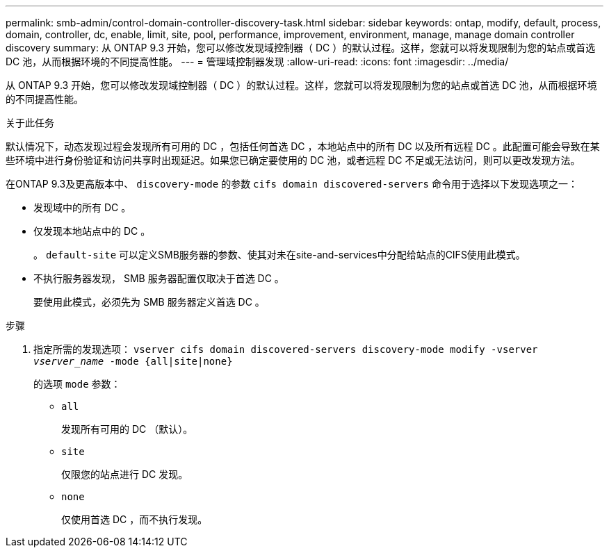 ---
permalink: smb-admin/control-domain-controller-discovery-task.html 
sidebar: sidebar 
keywords: ontap, modify, default, process, domain, controller, dc, enable, limit, site, pool, performance, improvement, environment, manage, manage domain controller discovery 
summary: 从 ONTAP 9.3 开始，您可以修改发现域控制器（ DC ）的默认过程。这样，您就可以将发现限制为您的站点或首选 DC 池，从而根据环境的不同提高性能。 
---
= 管理域控制器发现
:allow-uri-read: 
:icons: font
:imagesdir: ../media/


[role="lead"]
从 ONTAP 9.3 开始，您可以修改发现域控制器（ DC ）的默认过程。这样，您就可以将发现限制为您的站点或首选 DC 池，从而根据环境的不同提高性能。

.关于此任务
默认情况下，动态发现过程会发现所有可用的 DC ，包括任何首选 DC ，本地站点中的所有 DC 以及所有远程 DC 。此配置可能会导致在某些环境中进行身份验证和访问共享时出现延迟。如果您已确定要使用的 DC 池，或者远程 DC 不足或无法访问，则可以更改发现方法。

在ONTAP 9.3及更高版本中、 `discovery-mode` 的参数 `cifs domain discovered-servers` 命令用于选择以下发现选项之一：

* 发现域中的所有 DC 。
* 仅发现本地站点中的 DC 。
+
。 `default-site` 可以定义SMB服务器的参数、使其对未在site-and-services中分配给站点的CIFS使用此模式。

* 不执行服务器发现， SMB 服务器配置仅取决于首选 DC 。
+
要使用此模式，必须先为 SMB 服务器定义首选 DC 。



.步骤
. 指定所需的发现选项： `vserver cifs domain discovered-servers discovery-mode modify -vserver _vserver_name_ -mode {all|site|none}`
+
的选项 `mode` 参数：

+
** `all`
+
发现所有可用的 DC （默认）。

** `site`
+
仅限您的站点进行 DC 发现。

** `none`
+
仅使用首选 DC ，而不执行发现。




